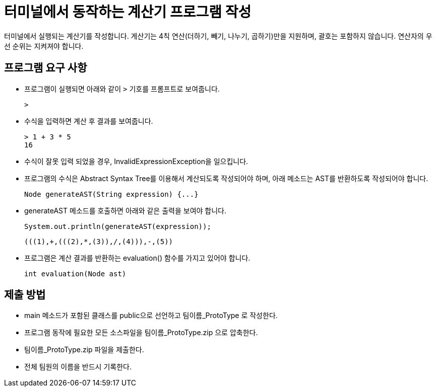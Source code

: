 = 터미널에서 동작하는 계산기 프로그램 작성

터미널에서 실행되는 계산기를 작성합니다. 게산기는 4칙 연산(더하기, 빼기, 나누기, 곱하기)만을 지원하며, 괄호는 포함하지 않습니다. 연산자의 우선 순위는 지켜져야 합니다.

== 프로그램 요구 사항

* 프로그램이 실행되면 아래와 같이 `>` 기호를 프롬프트로 보여줍니다.
+
----
>
----
+
* 수식을 입력하면 계산 후 결과를 보여줍니다.
+
----
> 1 + 3 * 5
16
----
+
* 수식이 잘못 입력 되었을 경우, InvalidExpressionException을 일으킵니다.
+
* 프로그램의 수식은 Abstract Syntax Tree를 이용해서 계산되도록 작성되어야 하며, 아래 메소드는 AST를 반환하도록 작성되어야 합니다.
+
[source, java]
----
Node generateAST(String expression) {...}
----
+
* generateAST 메소드를 호출하면 아래와 같은 출력을 보여야 합니다.
+
[source, java]
----
System.out.println(generateAST(expression));
----
+
----
(((1),+,(((2),*,(3)),/,(4))),-,(5))
----
+
* 프로그램은 계산 결과를 반환하는 evaluation() 함수를 가지고 있어야 합니다.
+
[source, java]
----
int evaluation(Node ast)
----

== 제출 방법

* main 메소드가 포함된 클래스를 public으로 선언하고 팀이름_ProtoType 로 작성한다.
* 프로그램 동작에 필요한 모든 소스파일을 팀이름_ProtoType.zip 으로 압축한다.
* 팀이름_ProtoType.zip 파일을 제출한다.
* 전체 팀원의 이름을 반드시 기록한다.